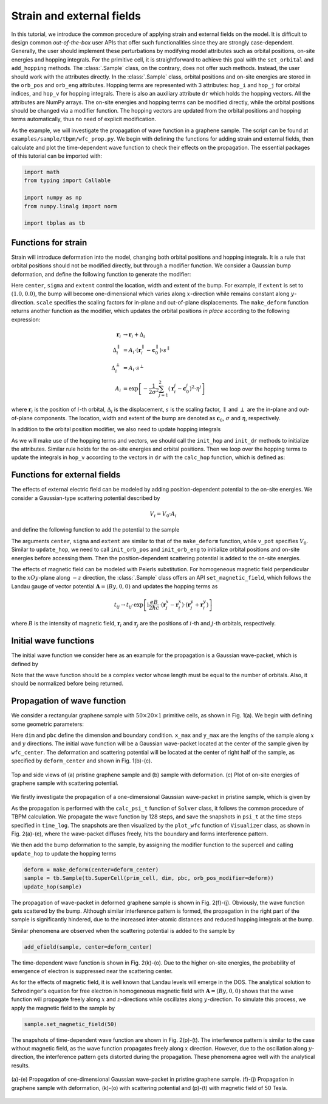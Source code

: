 Strain and external fields
==========================

In this tutorial, we introduce the common procedure of applying strain and external fields on the
model. It is difficult to design common `out-of-the-box` user APIs that offer such functionalities
since they are strongly case-dependent. Generally, the user should implement these perturbations by
modifying model attributes such as orbital positions, on-site energies and hopping integrals. For
the primitive cell, it is straightforward to achieve this goal with the ``set_orbital`` and
``add_hopping`` methods. The :class:`.Sample` class, on the contrary, does not offer such methods.
Instead, the user should work with the attributes directly. In the :class:`.Sample` class, orbital
positions and on-site energies are stored in the ``orb_pos`` and ``orb_eng`` attributes. Hopping
terms are represented with 3 attributes: ``hop_i`` and ``hop_j`` for orbital indices, and ``hop_v``
for hopping integrals. There is also an auxiliary attribute ``dr`` which holds the hopping vectors.
All the attributes are NumPy arrays. The on-site energies and hopping terms can be modified
directly, while the orbital positions should be changed via a modifier function. The hopping
vectors are updated from the orbital positions and hopping terms automatically, thus no need of
explicit modification.

As the example, we will investigate the propagation of wave function in a graphene sample. The
script can be found at ``examples/sample/tbpm/wfc_prop.py``. We begin with defining the functions
for adding strain and external fields, then calculate and plot the time-dependent wave function to
check their effects on the propagation. The essential packages of this tutorial can be imported
with:

.. code-block:: python

    import math
    from typing import Callable

    import numpy as np
    from numpy.linalg import norm

    import tbplas as tb


Functions for strain
--------------------

Strain will introduce deformation into the model, changing both orbital positions and hopping
integrals. It is a rule that orbital positions should not be modified directly, but through a
modifier function. We consider a Gaussian bump deformation, and define the following function
to generate the modifier:

.. code-block:: python
    :linenos:

    def make_deform(center: np.ndarray, sigma: float = 0.5,
                    extent: tuple = (1.0, 1.0),
                    scale: tuple = (0.5, 0.5)) -> Callable:
        """
        Generate deformation function as orb_pos_modifier.

        :param center: Cartesian coordinate of deformation center in nm
        :param sigma: broadening parameter
        :param extent: extent of deformation along xOy and z directions
        :param scale: scaling factor for deformation along xOy and z directions
        :return: deformation function
        """
        def _deform(orb_pos):
            x, y, z = orb_pos[:, 0], orb_pos[:, 1], orb_pos[:, 2]
            dx = (x - center[0]) * extent[0]
            dy = (y - center[1]) * extent[1]
            amp = np.exp(-(dx**2 + dy**2) / (2 * sigma**2))
            x += dx * amp * scale[0]
            y += dy * amp * scale[0]
            z += amp * scale[1]
        return _deform

Here ``center``, ``sigma`` and ``extent`` control the location, width and extent of the bump. For
example, if ``extent`` is set to :math:`(1.0, 0.0)`, the bump will become one-dimensional which
varies along :math:`x`-direction while remains constant along :math:`y`-direction. ``scale``
specifies the scaling factors for in-plane and out-of-plane displacements. The ``make_deform``
function returns another function as the modifier, which updates the orbital positions `in place`
according to the following expression:

.. math::

    \mathbf r_i &\rightarrow \mathbf r_i + \Delta_i \\
    \Delta_i^{\parallel} &= A_i \cdot (\mathbf r_i^{\parallel} - \mathbf c_0^{\parallel}) \cdot s^{\parallel} \\
    \Delta_i^{\perp} &= A_i \cdot s^{\perp} \\
    A_i &= \exp \left[-\frac{1}{2\sigma^2}\sum_{j=1}^{2} (\mathbf r_i^j - \mathbf c_0^j)^2 \cdot \eta^j \right]

where :math:`\mathbf{r}_i` is the position of :math:`i`-th orbital, :math:`\Delta_i` is the
displacement, :math:`s` is the scaling factor, :math:`\parallel` and :math:`\perp` are the in-plane
and out-of-plane components. The location, width and extent of the bump are denoted as
:math:`\mathbf{c}_0`, :math:`\sigma` and :math:`\eta`, respectively.

In addition to the orbital position modifier, we also need to update hopping integrals

.. code-block:: python
    :linenos:

    def update_hop(sample: tb.Sample) -> None:
        """
        Update hopping terms in presence of deformation.

        :param sample: Sample to modify
        :return: None.
        """
        sample.init_hop()
        sample.init_dr()
        for i, rij in enumerate(sample.dr):
            sample.hop_v[i] = calc_hop(rij)

As we will make use of the hopping terms and vectors, we should call the ``init_hop`` and
``init_dr`` methods to initialize the attributes. Similar rule holds for the on-site
energies and orbital positions. Then we loop over the hopping terms to update the integrals in
``hop_v`` according to the vectors in ``dr`` with the ``calc_hop`` function, which is defined as:

.. code-block:: python
    :linenos:

    def calc_hop(rij: np.ndarray) -> float:
        """
        Calculate hopping parameter according to Slater-Koster relation.

        :param rij: (3,) array, displacement vector between two orbitals in NM
        :return: hopping parameter in eV
        """
        a0 = 0.1418
        a1 = 0.3349
        r_c = 0.6140
        l_c = 0.0265
        gamma0 = 2.7
        gamma1 = 0.48
        decay = 22.18
        q_pi = decay * a0
        q_sigma = decay * a1
        dr = norm(rij).item()
        n = rij.item(2) / dr
        v_pp_pi = - gamma0 * math.exp(q_pi * (1 - dr / a0))
        v_pp_sigma = gamma1 * math.exp(q_sigma * (1 - dr / a1))
        fc = 1 / (1 + math.exp((dr - r_c) / l_c))
        hop = (n**2 * v_pp_sigma + (1 - n**2) * v_pp_pi) * fc
        return hop


Functions for external fields
-----------------------------

The effects of external electric field can be modeled by adding position-dependent potential to the
on-site energies. We consider a Gaussian-type scattering potential described by

.. math::

    V_i = V_0 \cdot A_i

and define the following function to add the potential to the sample

.. code-block:: python
    :linenos:

    def add_efield(sample: tb.Sample, center: np.ndarray, sigma: float = 0.5,
                   extent: tuple = (1.0, 1.0), v_pot: float = 1.0) -> None:
        """
        Add electric field to sample.

        :param sample: sample to add the field
        :param center: Cartesian coordinate of the center in nm
        :param sigma: broadening parameter
        :param extent: extent of electric field along xOy and z directions
        :param v_pot: electric field intensity in eV
        :return: None.
        """
        sample.init_orb_pos()
        sample.init_orb_eng()
        orb_pos = sample.orb_pos
        orb_eng = sample.orb_eng
        for i, pos in enumerate(orb_pos):
            dx = (pos.item(0) - center[0]) * extent[0]
            dy = (pos.item(1) - center[1]) * extent[1]
            orb_eng[i] += v_pot * math.exp(-(dx**2 + dy**2) / (2 * sigma**2))

The arguments ``center``, ``sigma`` and ``extent`` are similar to that of the ``make_deform``
function, while ``v_pot`` specifies :math:`V_0`. Similar to ``update_hop``, we need to call
``init_orb_pos`` and ``init_orb_eng`` to initialize orbital positions and on-site energies before
accessing them. Then the position-dependent scattering potential is added to the on-site energies.

The effects of magnetic field can be modeled with Peierls substitution. For homogeneous magnetic
field perpendicular to the :math:`xOy`-plane along :math:`-z` direction,  the :class:`.Sample`
class offers an API ``set_magnetic_field``, which follows the Landau gauge of vector potential
:math:`\mathbf{A} = (By, 0, 0)` and updates the hopping terms as

.. math::

    t_{ij} \rightarrow t_{ij} \cdot \exp \left[\mathrm i\frac{eB}{2\hbar c} \cdot (\mathbf r_j^x - \mathbf r_i^x) \cdot (\mathbf r_j^y + \mathbf r_i^y) \right]

where :math:`B` is the intensity of magnetic field, :math:`\mathbf{r}_i` and :math:`\mathbf{r}_j`
are the positions of :math:`i`-th and :math:`j`-th orbitals, respectively.


Initial wave functions
----------------------

The initial wave function we consider here as an example for the propagation is a Gaussian
wave-packet, which is defined by

.. code-block:: python
    :linenos:

    def init_wfc_gaussian(sample: tb.Sample, center: np.ndarray, sigma: float = 0.5,
                          extent: tuple = (1.0, 1.0)) -> np.ndarray:
        """
        Generate Gaussian wave packet as initial wave function.

        :param sample: sample for which the wave function shall be generated
        :param center: Cartesian coordinate of the wave packet center in nm
        :param sigma: broadening parameter
        :param extent: extent of wave packet along xOy and z directions
        :return: initial wave function
        """
        sample.init_orb_pos()
        orb_pos = sample.orb_pos
        wfc = np.zeros(orb_pos.shape[0], dtype=np.complex128)
        for i, pos in enumerate(orb_pos):
            dx = (pos.item(0) - center[0]) * extent[0]
            dy = (pos.item(1) - center[1]) * extent[1]
            wfc[i] = math.exp(-(dx**2 + dy**2) / (2 * sigma**2))
        wfc /= np.linalg.norm(wfc)
        return wfc

Note that the wave function should be a complex vector whose length must be equal to the number of
orbitals. Also, it should be normalized before being returned.


Propagation of wave function
----------------------------

We consider a rectangular graphene sample with :math:`50\times20\times1` primitive cells, as shown
in Fig. 1(a). We begin with defining some geometric parameters:

.. code-block:: python
    :linenos:

    prim_cell = tb.make_graphene_rect()
    dim = (50, 20, 1)
    pbc = (True, True, False)
    x_max = prim_cell.lat_vec[0, 0] * dim[0]
    y_max = prim_cell.lat_vec[1, 1] * dim[1]
    wfc_center = (x_max * 0.5, y_max * 0.5)
    deform_center = (x_max * 0.75, y_max * 0.5)

Here ``dim`` and ``pbc`` define the dimension and boundary condition. ``x_max`` and ``y_max`` are
the lengths of the sample along :math:`x` and :math:`y` directions. The initial wave function will
be a Gaussian wave-packet located at the center of the sample given by ``wfc_center``.
The deformation and scattering potential will be located at the center of right half of the sample,
as specified by ``deform_center`` and shown in Fig. 1(b)-(c).

.. figure:: images/strain_fields/struct.png
    :align: center

    Top and side views of (a) pristine graphene sample and (b) sample with deformation.
    (c) Plot of on-site energies of graphene sample with scattering potential.

We firstly investigate the propagation of a one-dimensional Gaussian wave-packet in pristine
sample, which is given by

.. code-block:: python
    :linenos:

    # Prepare the sample and inital wave function
    sample = tb.Sample(tb.SuperCell(prim_cell, dim, pbc))
    psi0 = init_wfc_gaussian(sample, center=wfc_center, extent=(1.0, 0.0))

    # Propagate the wave function
    config = tb.Config()
    config.generic["nr_time_steps"] = 128
    time_log = np.array([0, 16, 32, 64, 128])
    sample.rescale_ham()
    solver = tb.Solver(sample, config)
    psi_t = solver.calc_psi_t(psi0, time_log)

    # Visualize the time-dependent wave function
    vis = tb.Visualizer()
    for i in range(len(time_log)):
        vis.plot_wfc(sample, np.abs(psi_t[i])**2, cmap="hot", scatter=False)

As the propagation is performed with the ``calc_psi_t`` function of ``Solver`` class, it follows
the common procedure of TBPM calculation. We propagate the wave function by 128 steps, and save the
snapshots in ``psi_t`` at the time steps specified in ``time_log``. The snapshots are then
visualized by the ``plot_wfc`` function of ``Visualizer`` class, as shown in Fig. 2(a)-(e), where
the wave-packet diffuses freely, hits the boundary and forms interference pattern.

We then add the bump deformation to the sample, by assigning the modifier function to the supercell
and calling ``update_hop`` to update the hopping terms

.. code-block:: python

    deform = make_deform(center=deform_center)
    sample = tb.Sample(tb.SuperCell(prim_cell, dim, pbc, orb_pos_modifier=deform))
    update_hop(sample)

The propagation of wave-packet in deformed graphene sample is shown in Fig. 2(f)-(j). Obviously,
the wave function gets scattered by the bump. Although similar interference pattern is formed, the
propagation in the right part of the sample is significantly hindered, due to the increased
inter-atomic distances and reduced hopping integrals at the bump.

Similar phenomena are observed when the scattering potential is added to the sample by

.. code-block:: python

    add_efield(sample, center=deform_center)

The time-dependent wave function is shown in Fig. 2(k)-(o). Due to the higher on-site energies, the
probability of emergence of electron is suppressed near the scattering center.

As for the effects of magnetic field, it is well known that Landau levels will emerge in the DOS.
The analytical solution to Schrodinger's equation for free electron in homogeneous magnetic field
with :math:`\mathbf{A}=(By, 0, 0)` shows that the wave function will propagate freely along
:math:`x` and :math:`z`-directions while oscillates along :math:`y`-direction. To simulate this
process, we apply the magnetic field to the sample by

.. code-block:: python

    sample.set_magnetic_field(50)

The snapshots of time-dependent wave function are shown in Fig. 2(p)-(t). The interference pattern
is similar to the case without magnetic field, as the wave function propagates freely along
:math:`x` direction. However, due to the oscillation along :math:`y`-direction, the interference
pattern gets distorted during the propagation. These phenomena agree well with the analytical
results.

.. figure:: images/strain_fields/wfc.png
    :align: center

    (a)-(e) Propagation of one-dimensional Gaussian wave-packet in pristine graphene sample.
    (f)-(j) Propagation in graphene sample with deformation, (k)-(o) with scattering potential and
    (p)-(t) with magnetic field of 50 Tesla.